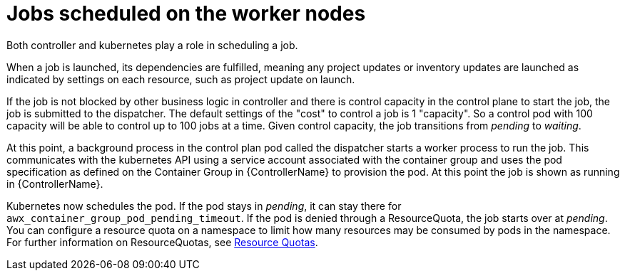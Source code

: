 [id="ref-schedule-jobs-worker-nodes"]

= Jobs scheduled on the worker nodes

Both controller and kubernetes play a role in scheduling a job.  

When a job is launched, its dependencies are fulfilled, meaning any project updates or inventory updates are launched as indicated by settings on each resource, such as project update on launch. 

If the job is not blocked by other business logic in controller and there is control capacity in the control plane to start the job, the job is submitted to the dispatcher. 
The default settings of the "cost" to control a job is 1 "capacity". 
So a control pod with 100 capacity will be able to control up to 100 jobs at a time. 
Given control capacity, the job transitions from _pending_ to _waiting_. 

At this point, a background process in the control plan pod called the dispatcher starts a worker process to run the job.
This communicates with the kubernetes API using a service account associated with the container group and uses the pod specification as defined on the Container Group in {ControllerName} to provision the pod. 
At this point the job is shown as running in {ControllerName}.

Kubernetes now schedules the pod. 
If the pod stays in _pending_, it can stay there for `awx_container_group_pod_pending_timeout`. 
If the pod is denied through a ResourceQuota, the job starts over at _pending_. 
You can configure a resource quota on a namespace to limit how many resources may be consumed by pods in the namespace. 
For further information on ResourceQuotas, see link:https://kubernetes.io/docs/concepts/policy/resource-quotas/[Resource Quotas].


